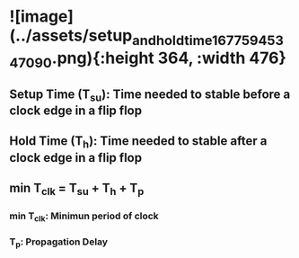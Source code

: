 * ![image](../assets/setup_and_hold_time_1677594534709_0.png){:height 364, :width 476}
** Setup Time (T_su): Time needed to stable before a clock edge in a flip flop
** Hold Time (T_h): Time needed to stable after a clock edge in a flip flop
** min T_clk = T_su + T_h + T_p
*** min T_clk: Minimun period of clock
*** T_p: Propagation Delay